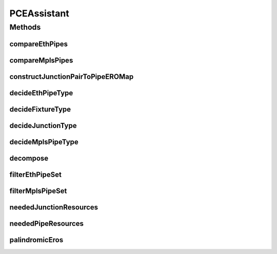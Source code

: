 .. java:import:: lombok.extern.slf4j Slf4j

.. java:import:: net.es.oscars.dto.pss EthFixtureType

.. java:import:: net.es.oscars.dto.pss EthJunctionType

.. java:import:: net.es.oscars.dto.pss EthPipeType

.. java:import:: net.es.oscars.dto.pss MplsPipeType

.. java:import:: net.es.oscars.dto.resv ResourceType

.. java:import:: net.es.oscars.dto.topo TopoEdge

.. java:import:: net.es.oscars.dto.topo TopoVertex

.. java:import:: net.es.oscars.dto.topo.enums DeviceModel

.. java:import:: net.es.oscars.dto.topo.enums Layer

.. java:import:: net.es.oscars.dto.topo.enums VertexType

.. java:import:: org.springframework.stereotype Component

.. java:import:: java.util.stream Collectors

PCEAssistant
============

.. java:package:: net.es.oscars.pss
   :noindex:

.. java:type:: @Component @Slf4j public class PCEAssistant

Methods
-------
compareEthPipes
^^^^^^^^^^^^^^^

.. java:method:: public boolean compareEthPipes(ReservedEthPipeE pipe1, ReservedEthPipeE pipe2)
   :outertype: PCEAssistant

compareMplsPipes
^^^^^^^^^^^^^^^^

.. java:method:: public boolean compareMplsPipes(ReservedMplsPipeE pipe1, ReservedMplsPipeE pipe2)
   :outertype: PCEAssistant

constructJunctionPairToPipeEROMap
^^^^^^^^^^^^^^^^^^^^^^^^^^^^^^^^^

.. java:method:: public void constructJunctionPairToPipeEROMap(Map<List<TopoVertex>, Map<String, List<TopoVertex>>> junctionPairToPipeEROMap, Map<List<TopoVertex>, Layer> allJunctionPairs, List<Map<Layer, List<TopoVertex>>> azSegments, List<Map<Layer, List<TopoVertex>>> zaSegments)
   :outertype: PCEAssistant

   Construct a mapping of Junction Pairs (two vertices) to the AZ/ZA listing of vertices (the pipe) between those two junctions. Updates the pased in junctionPairToPipeEROMap and the allJunctionPairs map to keep track of which junction pairs have been created.

   :param junctionPairToPipeEROMap: - A mapping between junction pairs and pipe vertices.
   :param allJunctionPairs: - A mapping between Junction pairs and layer (determines what kind of pipe to create)
   :param azSegments: - The path segments in the AZ direction
   :param zaSegments: - The path segments in the ZA direction

decideEthPipeType
^^^^^^^^^^^^^^^^^

.. java:method:: public EthPipeType decideEthPipeType(DeviceModel aModel, DeviceModel zModel) throws PSSException
   :outertype: PCEAssistant

   Given the models of the starting/ending devices of an Ethernet pipe, determine the pipe's type

   :param aModel: - The A junction's model
   :param zModel: - The Z junction's model
   :throws PSSException:
   :return: The ethernet pipe's type

decideFixtureType
^^^^^^^^^^^^^^^^^

.. java:method:: public EthFixtureType decideFixtureType(DeviceModel model) throws PSSException
   :outertype: PCEAssistant

   Given the device model of the associated device, determine the fixture's type

   :param model: - The device's model
   :throws PSSException:
   :return: The fixture's type

decideJunctionType
^^^^^^^^^^^^^^^^^^

.. java:method:: public EthJunctionType decideJunctionType(DeviceModel model) throws PSSException
   :outertype: PCEAssistant

   Given a junction's device model, determine the junction's type

   :param model: - The device model
   :throws PSSException:
   :return: The junction's type

decideMplsPipeType
^^^^^^^^^^^^^^^^^^

.. java:method:: public MplsPipeType decideMplsPipeType(DeviceModel aModel, DeviceModel zModel) throws PSSException
   :outertype: PCEAssistant

   Given the models of the starting/ending devices of a MPLS pipe, determine the pipe's type

   :param aModel: - The A junction's device model
   :param zModel: - The Z junction's device model
   :throws PSSException:
   :return: The MPLS pipe's type

decompose
^^^^^^^^^

.. java:method:: public static List<Map<Layer, List<TopoVertex>>> decompose(List<TopoEdge> edges)
   :outertype: PCEAssistant

   Given a list of edges, convert that list to into a number of segments, based on layer. An ETHERNET segment is made entirely of switches and their ports, while a MPLS segment consists of routers and their ports.

   :param edges: - The edges to be decomposed into segments.
   :return: A list of > pairs (segments).

filterEthPipeSet
^^^^^^^^^^^^^^^^

.. java:method:: public Set<ReservedEthPipeE> filterEthPipeSet(Set<ReservedEthPipeE> pipes)
   :outertype: PCEAssistant

filterMplsPipeSet
^^^^^^^^^^^^^^^^^

.. java:method:: public Set<ReservedMplsPipeE> filterMplsPipeSet(Set<ReservedMplsPipeE> pipes)
   :outertype: PCEAssistant

neededJunctionResources
^^^^^^^^^^^^^^^^^^^^^^^

.. java:method:: public Map<ResourceType, List<String>> neededJunctionResources(ReservedVlanJunctionE vj) throws PSSException
   :outertype: PCEAssistant

   Determine what resources are needed for provisioning this reserved junction.

   :param vj: - The reserved junction
   :throws PSSException:
   :return: A mapping of the needed resources

neededPipeResources
^^^^^^^^^^^^^^^^^^^

.. java:method:: public Map<String, ResourceType> neededPipeResources(ReservedMplsPipeE vp) throws PSSException
   :outertype: PCEAssistant

   Determine what resources are needed for a reserved MPLS pipe

   :param vp: - The reserved pipe
   :throws PSSException:
   :return: A mapping of the needed resources

palindromicEros
^^^^^^^^^^^^^^^

.. java:method:: public boolean palindromicEros(List<TopoEdge> azERO, List<TopoEdge> zaERO)
   :outertype: PCEAssistant

   Confirm that the two EROs are identical

   :param azERO: - A path in one direction
   :param zaERO: - A path in another direction
   :return: True if they are identical, False otherwise.

